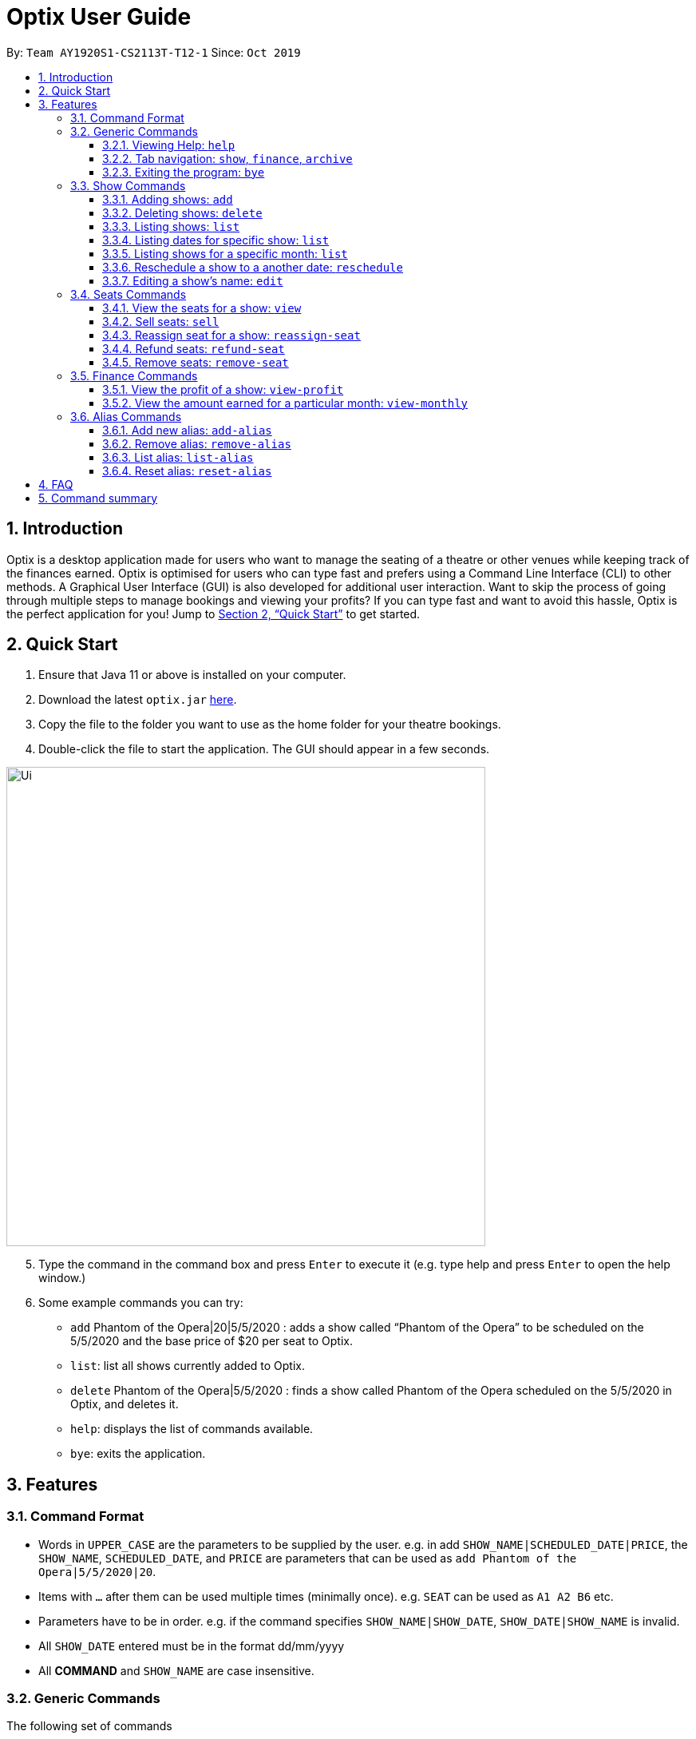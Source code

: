 = Optix User Guide
:site-section: UserGuide
:toc:
:toclevels: 4
:toc-title:
:toc-placement: preamble
:sectnums:
:stylesDir: stylesheets
:xrefstyle: full
:experimental:
ifdef::env-github[]
:tip-caption: :bulb:
:note-caption: :information_source:
endif::[]
:repoURL: https://github.com/AY1920S1-CS2113T-T12-1/main

By: `Team AY1920S1-CS2113T-T12-1`      Since: `Oct 2019`

== Introduction

Optix is a desktop application made for users who want to manage the seating of a theatre or other venues while keeping track of the finances earned. Optix is optimised for users who can type fast and prefers using a Command Line Interface (CLI) to other methods. A Graphical User Interface (GUI) is also developed for additional user interaction. Want to skip the process of going through multiple steps to manage bookings and viewing your profits? If you can type fast and want to avoid this hassle, Optix is the perfect application for you! Jump to <<Quick Start>> to get started.

== Quick Start

. Ensure that Java 11 or above is installed on your computer.
. Download the latest `optix.jar` link:{repoURL}/releases[here].
. Copy the file to the folder you want to use as the home folder for your theatre bookings.
. Double-click the file to start the application. The GUI should appear in a few seconds.

image::images/Ui.png[width ="600", align="center"]

[start=5]
. Type the command in the command box and press kbd:[Enter] to execute it
(e.g. type help and press kbd:[Enter] to open the help window.)
. Some example commands you can try:
** `add` Phantom of the Opera|20|5/5/2020 : adds a show called “Phantom of the Opera” to be scheduled on the 5/5/2020 and the base price of $20 per seat to Optix.
** `list`: list all shows currently added to Optix.
** `delete` Phantom of the Opera|5/5/2020 : finds a show called Phantom of the Opera scheduled on the 5/5/2020 in Optix, and deletes it.
** `help`: displays the list of commands available.
** `bye`: exits the application.

== Features

=== Command Format

* Words in `UPPER_CASE` are the parameters to be supplied by the user.
e.g. in add `SHOW_NAME|SCHEDULED_DATE|PRICE`, the `SHOW_NAME`, `SCHEDULED_DATE`, and `PRICE` are parameters that can be used as `add Phantom of the Opera|5/5/2020|20`.

* Items with `...` after them can be used multiple times (minimally once).
e.g. `SEAT` can be used as `A1 A2 B6` etc.

* Parameters have to be in order.
e.g. if the command specifies `SHOW_NAME|SHOW_DATE`, `SHOW_DATE|SHOW_NAME` is invalid.

* All `SHOW_DATE` entered must be in the format dd/mm/yyyy


* All *COMMAND* and `SHOW_NAME` are case insensitive.

=== Generic Commands
The following set of commands

==== Viewing Help: `help`
As a new or returning user you may be unsure about the commands.
The `help` command displays descriptions of all the available commands. +
Format: `help`

==== Tab navigation: `show`, `finance`, `archive`
Hate clicking? Simply type in the tab headers to achieve fast navigation
between the various tabs! +
Format: `finance`, `archive`, `list`

[NOTE]
Refer to <<Listing shows: `list`>> for more details on `list` command

==== Exiting the program: `bye`
Saves all the shows and statuses of the seats within the show list, then exits the program.  +
Format: `bye`

=== Show Commands
The following set of commands helps with managing shows within the theatre.

==== Adding shows: `add`
Let's say that a new event is coming up and you'd like to add it to the application showlist.
Use the `add` command to add shows to the current show list. +
Format: `add SHOW_NAME|SEATS_BASE_PRICE|DATE1|DATE2|...`

[TIP]
use `DATE1|DATE2|...` to easily add multiple dates for the show
* `SEATS_BASE_PRICE` represents the lowest cost of a seat in the venue.
* There must be no other show on that `DATE`.
* The `DATE` must be in the future.
* The `DATE` must be no further than 100 years from the current date.
* The format of `DATE` must be dd/mm/yyyy
* Shows of the same name but on different dates can be added.

Examples:
*Add a single show*: +
`add Phantom of the Opera|20|5/5/2020` +
*Add multiple shows*: +
`add Lion King|30|6/5/2020|7/5/2020|8/5/2020`

==== Deleting shows: `delete`
In the event a show is cancelled, you can remove it from the list using the `delete` command. It
deletes shows for specific dates. +
Format: `delete SHOW_NAME|DATE1|DATE2|...`

[TIP]
use `DATE1|DATE2|DATE3|...` to easily remove multiple dates for the show

* Removes `SHOW_NAME` on the specified `DATE`
* The exact `SHOW_NAME` and `DATE` must be entered for show to be removed successfully. +

Examples:
*Delete a single show*: +
----
Delete Lion King|10/10/2020
----

*Delete multiple shows*: +
----
delete Phantom of the Opera|5/5/2020|6/5/2020
----

==== Listing shows: `list`
The `list` command allows you to view all current shows. +
Format: `list`

[TIP]
Use `list` before you type other commands so you can see all the show names and show dates

==== Listing dates for specific show: `list`

You can also search for all listings of a particular show with the `list` command!
Scheduled shows with the specified name will be listed. +
Format: `list SHOW_NAME`

Examples:
----
list Phantom of the Opera
list Lion King
----

==== Listing shows for a specific month: `list`
You can also search for all listings of a particular month!
Lists all the shows for a specific month. +

[TIP]
use numbers or abbreviations to represent the month instead of spelling it out!

Format: `list MONTH YEAR` +

Examples:
----
list 12 2020
list Dec 2020
list December 2020
----

==== Reschedule a show to a another date: `reschedule`
Use the `reschedule` command to reschedule the requested
current show in the showlist to a specified date.  +
Format: `reschedule SHOW_NAME|OLD_DATE|NEW_DATE`

* Changes the date of the specified `SHOW_NAME` from `OLD_DATE` to `NEW_DATE`
* Invalid if the date of `SHOW_NAME` does not match `OLD_DATE`
* Invalid if `NEW_DATE` has already passed.

Example:
----
reschedule Phantom of the Opera|5/5/2020|10/5/2020
----

==== Editing a show’s name: `edit`
If you made a spelling error while adding an event, there is no need to delete and add it again.
Use `edit` to change its name. +
Format: `edit OLD_SHOW_NAME|SHOW_DATE|NEW_SHOW_NAME`

* Changes the name of the specified `SHOW_DATE` with `OLD_SHOW_NAME` to `NEW_SHOW_NAME`

* Invalid if the date of `OLD_SHOW_NAME` does not match `SHOW_DATE`

Example:
----
edit Phanom of the Opera|5/5/2020|Phantom of the Opera
----

[NOTE]
====
Phanom of the Opera is intentionally mispelled
====

=== Seats Commands
The following set of commands helps with managing ticketing for any show that is scheduled
to perform in the theatre.

==== View the seats for a show: `view`
You can use the `view` command to check seat availabilities for shows.
The layout of the seats within the theatre will be displayed. +
Format: `view SHOW_NAME|SHOW_DATE`

* Displays the layout of the specified `SHOW_NAME` on `SHOW_DATE` in a 2D array format.
* The layout will not be displayed if the specified `SHOW_DATE` does not
correspond to the actual show date of the indicated `SHOW_NAME`.
* The layout will not be displayed if the specified `SHOW_DATE` does not have any show scheduled for the day.

Examples:
----
view Lion King|11/10/2020
view Phantom of the Opera|20/11/2021
----

image::images/userguide/UG_view_success.png[width ="600", align="center"]

[NOTE]
red seats indicates that seat has been sold, while blue seats
indicates that seat is still available for booking.

==== Sell seats: `sell`
The `sell` command can be used to record bookings. It is useful for managing seats sold to customers and for tracking the availability of the seats +
Format: `sell SHOW_NAME|SHOW_DATE|SEAT …`

[TIP]
Use the `view` command for a visual representation of the statuses of all the seats to ensure successful purchase of seats

* Sells `SEAT` specified by customers for the indicated `SHOW_NAME` on `SHOW_DATE`.
* Each `SEAT` is represented by an alphabet followed by an integer e.g. A1
* Multiple `SEAT` can be entered in the parameter `SEAT ...` to book all those seats


Examples: +
Sell a single seat: +
----
sell Phantom of the Opera|5/5/2020|C1
----

Sell multiple seats in a single command: +
----
sell Lion King|6/5/2020| A1 A2 A3 A4
----

==== Reassign seat for a show: `reassign-seat`
Changes the seat of a customer. +
Format: `reassign-seat SHOW_NAME|SHOW_DATE|OLD_SEAT|NEW_SEAT`

* Reassign a booked seat to another available seat for the show.
* Seat cannot be reassigned if:
** `OLD_SEAT` is not booked previously.
** `NEW_SEAT` has been booked.
** `OLD_SEAT`/`NEW_SEAT` does not exist
** Both `OLD_SEAT` and `NEW_SEAT` are the same.

Examples:
----
reassign-seat Phantom of the Opera|5/5/2020|A1|A2
reassign-seat Lion King|10/5/2020|D6|A1
----

==== Refund seats: `refund-seat`
Refund half the cost of the seat back to the cutsomer. +
Format: `refund-seat SHOW_NAME|SHOW_DATE|SEAT …`

* Refund `SEAT` specified by customers for the indicated `SHOW_NAME` on `SHOW_DATE`.
* Each `SEAT` is represented by an alphabet followed by an integer e.g. A1
* Multiple `SEAT` can be entered in the parameter `SEAT ...` to refund cost of seats back to customer

Examples: +
Refund a single seat: +
----
refund-seat Phantom of the Opera|5/5/2020|C1
----

Refund multiple seats in a single command: +
----
refund-seat Lion King|6/5/2020| A1 A2 A3 A4
----

==== Remove seats: `remove-seat`
Remove a seat that has been sold wrongly. +
Format: `remove-seat SHOW_NAME|SHOW_DATE|SEAT …`

* Remove `SEAT` specified by customers for the indicated `SHOW_NAME` on `SHOW_DATE`.
* Each `SEAT` is represented by an alphabet followed by an integer e.g. A1
* Multiple `SEAT` can be entered in the parameter `SEAT ...` to remove all wrongly booked seats

Examples: +
Remove a single seat: +
----
remove-seat Phantom of the Opera|5/5/2020|C1
----

Remove multiple seats in a single command: +
----
remove-seat Lion King|6/5/2020| A1 A2 A3 A4
----

=== Finance Commands
The following set of commands helps with tracking the finance of the theatre.

==== View the profit of a show: `view-profit`

Displays the profit earned from that particular show.
Format: `view-profit SHOW_NAME|SHOW_DATE`

* Displays the profit for the specified `SHOW_NAME` on `SHOW_DATE`
* Displays projected earnings for a show if `SHOW_DATE` is in the future.

Example:
----
view-profit Lion King|5/5/2020
----

==== View the amount earned for a particular month: `view-monthly`

Displays the profit earned for a particular month. +

[TIP]
use numbers or abbreviations to represent the month instead of spelling it out!

Format: `view-monthly MONTH YEAR`

* Displays the total profit collected for all the shows in MONTH YEAR
* Displays projected earnings if MONTH YEAR is in the future.

Examples:
----
view-monthly 1 2020
view-monthly Jan 2020
view-monthly January 2018
----

image::images/userguide/UG_ViewMonthly_CLI.png[width ="600", align="center"]

As shown in the figure above, entering the `view-monthly` command would cause Optix to 
respond with the profit of that month.

image::images/userguide/UG_ViewMonthly_GUI.png[width ="600", align="center"]

As shown in the figure above, the GUI would also display the shows performed in that month, together with
the revenue of each show 

=== Alias Commands
Aliases help you to create shortcuts for commands, hence enabling
you to to input commands with less effort!

==== Add new alias: `add-alias`
As a user, you can give a Command an alternate name for easy access.
You can add them with `add-alias` to an existing command.
After adding the alias, it is immediately available for use! +

Format: `add-alias ALIAS|COMMAND`

* Adds a new alias for `COMMAND`
* The alias must not already be in use.
* The alias must not be the name of a command.

Examples: +
Give the command `add` an alias 't': +
----
add-alias t|add
----

image::images/userguide/UG_add-alias_success.png[width ="600", align="center"]

Assigning an alias that is already in use is not allowed: +
`add-alias t|delete` would not work if 't' is paired to another command already.

image::images/userguide/UG_add-alias_failure.png[width ="600", align="center"]

Assigning a command keyword as an alias is also not allowed: +
`add-alias add|delete` is not allowed.

image::images/userguide/UG_add-alias_illegal.png[width ="600", align="center"]

Assigning a command keyword with space is also not allowed: +
`add-alias g g|add` is not allowed.

image::images/userguide/UG_add-alias_illegal_space.png[width ="600", align="center"]

==== Remove alias: `remove-alias`

Let's say you changed your mind after adding the alias.
Use the `remove-alias` command to delete an existing alias. +
Format: `remove-alias ALIAS|COMMAND`

* Remove the `ALIAS` for `COMMAND`

Example:
----
remove-alias t|add
----

image::images/userguide/UG_remove-alias_success.png[width ="600", align="center"]

==== List alias: `list-alias`
If you forgot the aliases you set, or would like to view the default aliases,
use the `list-alias` command! +
Format: `list-alias`

image::images/userguide/UG_list-alias_success.png[width ="600", align="center"]

==== Reset alias: `reset-alias`
To undo all your alias modifications, use the `reset-alias` command
to set them back to the defaults. After the reset, use `list-alias` to
view the default aliases. +
Format: `reset-alias`

image::images/userguide/UG_reset-alias_success.png[width ="600", align="center"]


== FAQ

*Q*: How do I transfer my data to another computer? +
*A*: Download the link:{repoURL}/releases[optix.jar] in the other computer and paste the file that contains the data from the previous Optix folder in the same folder as the jar file.

== Command summary

* *Add*: `add SHOW_NAME|SEATS_BASE_PRICE|DATE1|DATE2|...`
Eg. `add Phantom of the Opera|20|5/5/2020|6/5/2020`

* *Add-alias*: `add-alias ALIAS|COMMAND`
Eg. `add-alias q|add`

* *Bye*

* *Delete*: `delete SHOW_NAME|DATE1|DATE2|...`
Eg. `delete Phantom of the Opera|5/5/2020`

* *Edit*: `edit OLD_SHOW_NAME|SHOW_DATE|NEW_SHOW_NAME`
Eg. `edit Phanom of the Opera|5/5/2020|Phantom of the Opera`

* *List*: `list`

* *List*: `list SHOW_NAME`
Eg. `list Phantom of the Opera`

* *List*: `list MONTH YEAR`
Eg. `list May 2020`

* *List Alias*: `List-alias`

* *reschedule*: `reschedule SHOW_NAME|OLD_DATE|NEW_DATE`
Eg. `reschedule Phantom of the Opera|5/5/2020|10/5/2020`

* *Reassign-seat*: `reassign-seat SHOW_NAME|SHOW_DATE|OLD_SEAT|NEW_SEAT`
Eg. `reassign-seat Phantom of the Opera|5/5/2020|A1|A2`

* *Remove-alias*: `remove-alias ALIAS|COMMAND`
Eg. `remove-alias q|add`

* *Reset-alias*: `reset-alias`

* *Sell*: `sell SHOW_NAME|SHOW_DATE|SEAT1 SEAT2 SEAT3 …`
Eg. `sell Phantom of the Opera|5/5/2020| C1 D6 E10`

* *View*: `view SHOW_NAME|SHOW_DATE`
Eg. `view Phantom of the Opera|5/5/2020`

* *View-profit*: `view-profit SHOW_NAME|SHOW_DATE`
Eg. `view-profit Lion King|5/5/2020`

* *View-monthly*: `view-monthly MONTH YEAR`
Eg. `view-monthly May 2020`

* *Help*: `help`
